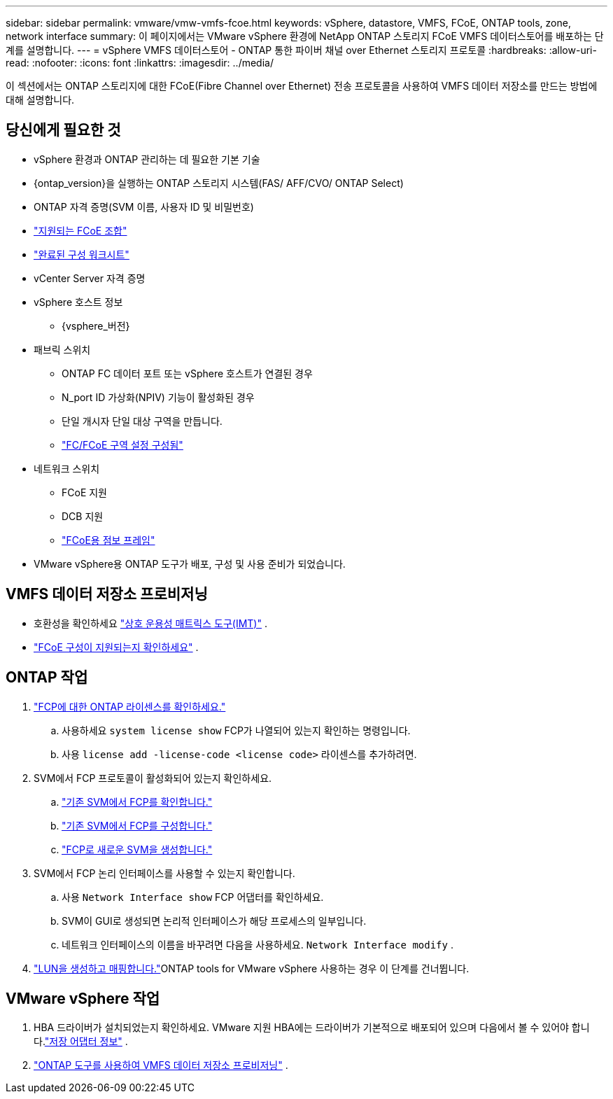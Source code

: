 ---
sidebar: sidebar 
permalink: vmware/vmw-vmfs-fcoe.html 
keywords: vSphere, datastore, VMFS, FCoE, ONTAP tools, zone, network interface 
summary: 이 페이지에서는 VMware vSphere 환경에 NetApp ONTAP 스토리지 FCoE VMFS 데이터스토어를 배포하는 단계를 설명합니다. 
---
= vSphere VMFS 데이터스토어 - ONTAP 통한 파이버 채널 over Ethernet 스토리지 프로토콜
:hardbreaks:
:allow-uri-read: 
:nofooter: 
:icons: font
:linkattrs: 
:imagesdir: ../media/


[role="lead"]
이 섹션에서는 ONTAP 스토리지에 대한 FCoE(Fibre Channel over Ethernet) 전송 프로토콜을 사용하여 VMFS 데이터 저장소를 만드는 방법에 대해 설명합니다.



== 당신에게 필요한 것

* vSphere 환경과 ONTAP 관리하는 데 필요한 기본 기술
* {ontap_version}을 실행하는 ONTAP 스토리지 시스템(FAS/ AFF/CVO/ ONTAP Select)
* ONTAP 자격 증명(SVM 이름, 사용자 ID 및 비밀번호)
* link:++https://docs.netapp.com/ontap-9/topic/com.netapp.doc.dot-cm-sanconf/GUID-CE5218C0-2572-4E12-9C72-BF04D5CE222A.html++["지원되는 FCoE 조합"]
* link:++https://docs.netapp.com/ontap-9/topic/com.netapp.doc.exp-fc-esx-cpg/GUID-429C4DDD-5EC0-4DBD-8EA8-76082AB7ADEC.html++["완료된 구성 워크시트"]
* vCenter Server 자격 증명
* vSphere 호스트 정보
+
** {vsphere_버전}


* 패브릭 스위치
+
** ONTAP FC 데이터 포트 또는 vSphere 호스트가 연결된 경우
** N_port ID 가상화(NPIV) 기능이 활성화된 경우
** 단일 개시자 단일 대상 구역을 만듭니다.
** link:++https://docs.netapp.com/ontap-9/topic/com.netapp.doc.dot-cm-sanconf/GUID-374F3D38-43B3-423E-A710-2E2ABAC90D1A.html++["FC/FCoE 구역 설정 구성됨"]


* 네트워크 스위치
+
** FCoE 지원
** DCB 지원
** link:++https://docs.netapp.com/ontap-9/topic/com.netapp.doc.dot-cm-sanag/GUID-16DEF659-E9C8-42B0-9B94-E5C5E2FEFF9C.html++["FCoE용 점보 프레임"]


* VMware vSphere용 ONTAP 도구가 배포, 구성 및 사용 준비가 되었습니다.




== VMFS 데이터 저장소 프로비저닝

* 호환성을 확인하세요 https://mysupport.netapp.com/matrix["상호 운용성 매트릭스 도구(IMT)"] .
* link:++https://docs.netapp.com/ontap-9/topic/com.netapp.doc.exp-fc-esx-cpg/GUID-7D444A0D-02CE-4A21-8017-CB1DC99EFD9A.html++["FCoE 구성이 지원되는지 확인하세요"] .




== ONTAP 작업

. link:https://docs.netapp.com/us-en/ontap-cli-98/system-license-show.html["FCP에 대한 ONTAP 라이센스를 확인하세요."]
+
.. 사용하세요 `system license show` FCP가 나열되어 있는지 확인하는 명령입니다.
.. 사용 `license add -license-code <license code>` 라이센스를 추가하려면.


. SVM에서 FCP 프로토콜이 활성화되어 있는지 확인하세요.
+
.. link:++https://docs.netapp.com/ontap-9/topic/com.netapp.doc.exp-fc-esx-cpg/GUID-1C31DF2B-8453-4ED0-952A-DF68C3D8B76F.html++["기존 SVM에서 FCP를 확인합니다."]
.. link:++https://docs.netapp.com/ontap-9/topic/com.netapp.doc.exp-fc-esx-cpg/GUID-D322649F-0334-4AD7-9700-2A4494544CB9.html++["기존 SVM에서 FCP를 구성합니다."]
.. link:++https://docs.netapp.com/ontap-9/topic/com.netapp.doc.exp-fc-esx-cpg/GUID-0FCB46AA-DA18-417B-A9EF-B6A665DB77FC.html++["FCP로 새로운 SVM을 생성합니다."]


. SVM에서 FCP 논리 인터페이스를 사용할 수 있는지 확인합니다.
+
.. 사용 `Network Interface show` FCP 어댑터를 확인하세요.
.. SVM이 GUI로 생성되면 논리적 인터페이스가 해당 프로세스의 일부입니다.
.. 네트워크 인터페이스의 이름을 바꾸려면 다음을 사용하세요. `Network Interface modify` .


. link:++https://docs.netapp.com/ontap-9/topic/com.netapp.doc.dot-cm-sanag/GUID-D4DAC7DB-A6B0-4696-B972-7327EE99FD72.html++["LUN을 생성하고 매핑합니다."]ONTAP tools for VMware vSphere 사용하는 경우 이 단계를 건너뜁니다.




== VMware vSphere 작업

. HBA 드라이버가 설치되었는지 확인하세요.  VMware 지원 HBA에는 드라이버가 기본적으로 배포되어 있으며 다음에서 볼 수 있어야 합니다.link:++https://techdocs.broadcom.com/us/en/vmware-cis/vsphere/vsphere/7-0/vsphere-storage-7-0/getting-started-with-a-traditional-storage-model-in-vsphere-environment/supported-storage-adapters/view-storage-adapters-available-on-an-esxi-host.html++["저장 어댑터 정보"] .
. link:++https://docs.netapp.com/vapp-98/topic/com.netapp.doc.vsc-iag/GUID-D7CAD8AF-E722-40C2-A4CB-5B4089A14B00.html++["ONTAP 도구를 사용하여 VMFS 데이터 저장소 프로비저닝"] .

